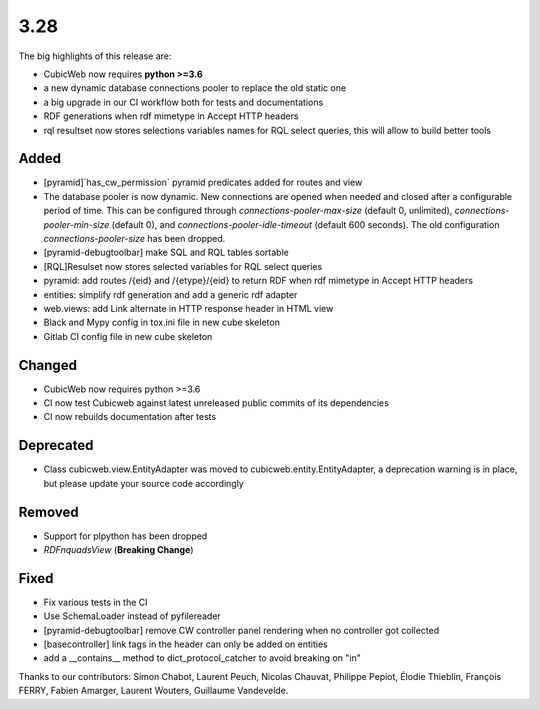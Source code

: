 3.28
====

The big highlights of this release are:

- CubicWeb now requires **python >=3.6**
- a new dynamic database connections pooler to replace the old static one
- a big upgrade in our CI workflow both for tests and documentations
- RDF generations when rdf mimetype in Accept HTTP headers
- rql resultset now stores selections variables names for RQL select queries, this will allow to build better tools

Added
-----

- [pyramid]`has_cw_permission` pyramid predicates added for routes and view
- The database pooler is now dynamic. New connections are opened when needed and closed after a configurable period of time. This can be configured through `connections-pooler-max-size` (default 0, unlimited), `connections-pooler-min-size` (default 0), and `connections-pooler-idle-timeout` (default 600 seconds). The old configuration `connections-pooler-size` has been dropped.
- [pyramid-debugtoolbar] make SQL and RQL tables sortable
- [RQL]Resulset now stores selected variables for RQL select queries
- pyramid: add routes /{eid} and /{etype}/{eid} to return RDF when rdf mimetype in Accept HTTP headers
- entities: simplify rdf generation and add a generic rdf adapter
- web.views: add Link alternate in HTTP response header in HTML view
- Black and Mypy config in tox.ini file in new cube skeleton
- Gitlab CI config file in new cube skeleton


Changed
-------

- CubicWeb now requires python >=3.6
- CI now test Cubicweb against latest unreleased public commits of its dependencies
- CI now rebuilds documentation after tests

Deprecated
----------

- Class cubicweb.view.EntityAdapter was moved to cubicweb.entity.EntityAdapter, a deprecation warning is in place, but please update your source code accordingly

Removed
-------

- Support for plpython has been dropped
- `RDFnquadsView` (**Breaking Change**)

Fixed
-----

- Fix various tests in the CI
- Use SchemaLoader instead of pyfilereader
- [pyramid-debugtoolbar] remove CW controller panel rendering when no controller got collected
- [basecontroller] link tags in the header can only be added on entities
- add a __contains__ method to dict_protocol_catcher to avoid breaking on "in"


Thanks to our contributors: Simon Chabot, Laurent Peuch, Nicolas Chauvat,
Philippe Pepiot, Élodie Thieblin, François FERRY, Fabien Amarger, Laurent
Wouters, Guillaume Vandevelde.
